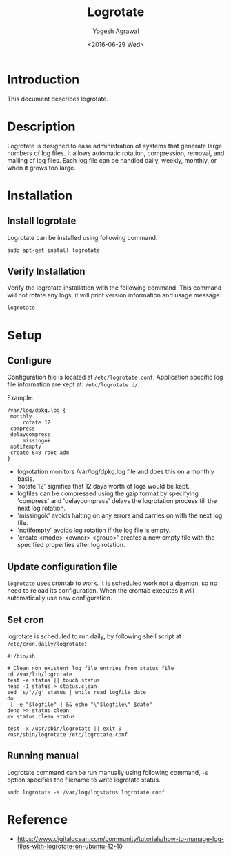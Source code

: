 #+Title: Logrotate
#+Author: Yogesh Agrawal
#+Email: yogeshiiith@gmail.com
#+Date: <2016-06-29 Wed>

* Introduction
  This document describes logrotate.

* Description
  Logrotate is designed to ease administration of systems that
  generate large numbers of log files. It allows automatic rotation,
  compression, removal, and mailing of log files. Each log file can be
  handled daily, weekly, monthly, or when it grows too large.
* Installation
** Install logrotate
   Logrotate can be installed using following command:
   #+BEGIN_EXAMPLE
   sudo apt-get install logrotate
   #+END_EXAMPLE

** Verify Installation
   Verify the logrotate installation with the following command. This
   command will not rotate any logs, it will print version
   information and usage message.   
   #+BEGIN_EXAMPLE
   logrotate
   #+END_EXAMPLE

* Setup
** Configure
   Configuration file is located at
   =/etc/logrotate.conf=. Application specific log file information
   are kept at: =/etc/logrotate.d/=.

   Example:
   #+BEGIN_EXAMPLE
   /var/log/dpkg.log {
	monthly
        rotate 12
	compress
	delaycompress
        missingok
	notifempty
	create 640 root adm
   }
   #+END_EXAMPLE

   - logrotation monitors /var/log/dpkg.log file and does this on a
     monthly basis.
   - 'rotate 12' signifies that 12 days worth of logs would be kept.
   - logfiles can be compressed using the gzip format by specifying
     'compress' and 'delaycompress' delays the logrotation process
     till the next log rotation.
   - 'missingok' avoids halting on any errors and carries on with the
     next log file.
   - 'notifempty' avoids log rotation if the log file is empty.
   - 'create <mode> <owner> <group>' creates a new empty file with
     the specified properties after log rotation.

** Update configuration file
   =logrotate= uses crontab to work. It is scheduled work not a
   daemon, so no need to reload its configuration. When the crontab
   executes it will automatically use new configuration.

** Set cron
   logrotate is scheduled to run daily, by following shell script at
   =/etc/cron.daily/logrotate=:
   #+BEGIN_EXAMPLE
   #!/bin/sh

   # Clean non existent log file entries from status file
   cd /var/lib/logrotate
   test -e status || touch status
   head -1 status > status.clean
   sed 's/"//g' status | while read logfile date
   do
    [ -e "$logfile" ] && echo "\"$logfile\" $date"
   done >> status.clean
   mv status.clean status
   
   test -x /usr/sbin/logrotate || exit 0
   /usr/sbin/logrotate /etc/logrotate.conf
   #+END_EXAMPLE

** Running manual
   Logrotate command can be run manually using following command,
   =-s= option specifies the filename to write logrotate status.
   #+BEGIN_EXAMPLE
   sudo logrotate -s /var/log/logstatus logrotate.conf
   #+END_EXAMPLE

* Reference
  - https://www.digitalocean.com/community/tutorials/how-to-manage-log-files-with-logrotate-on-ubuntu-12-10
